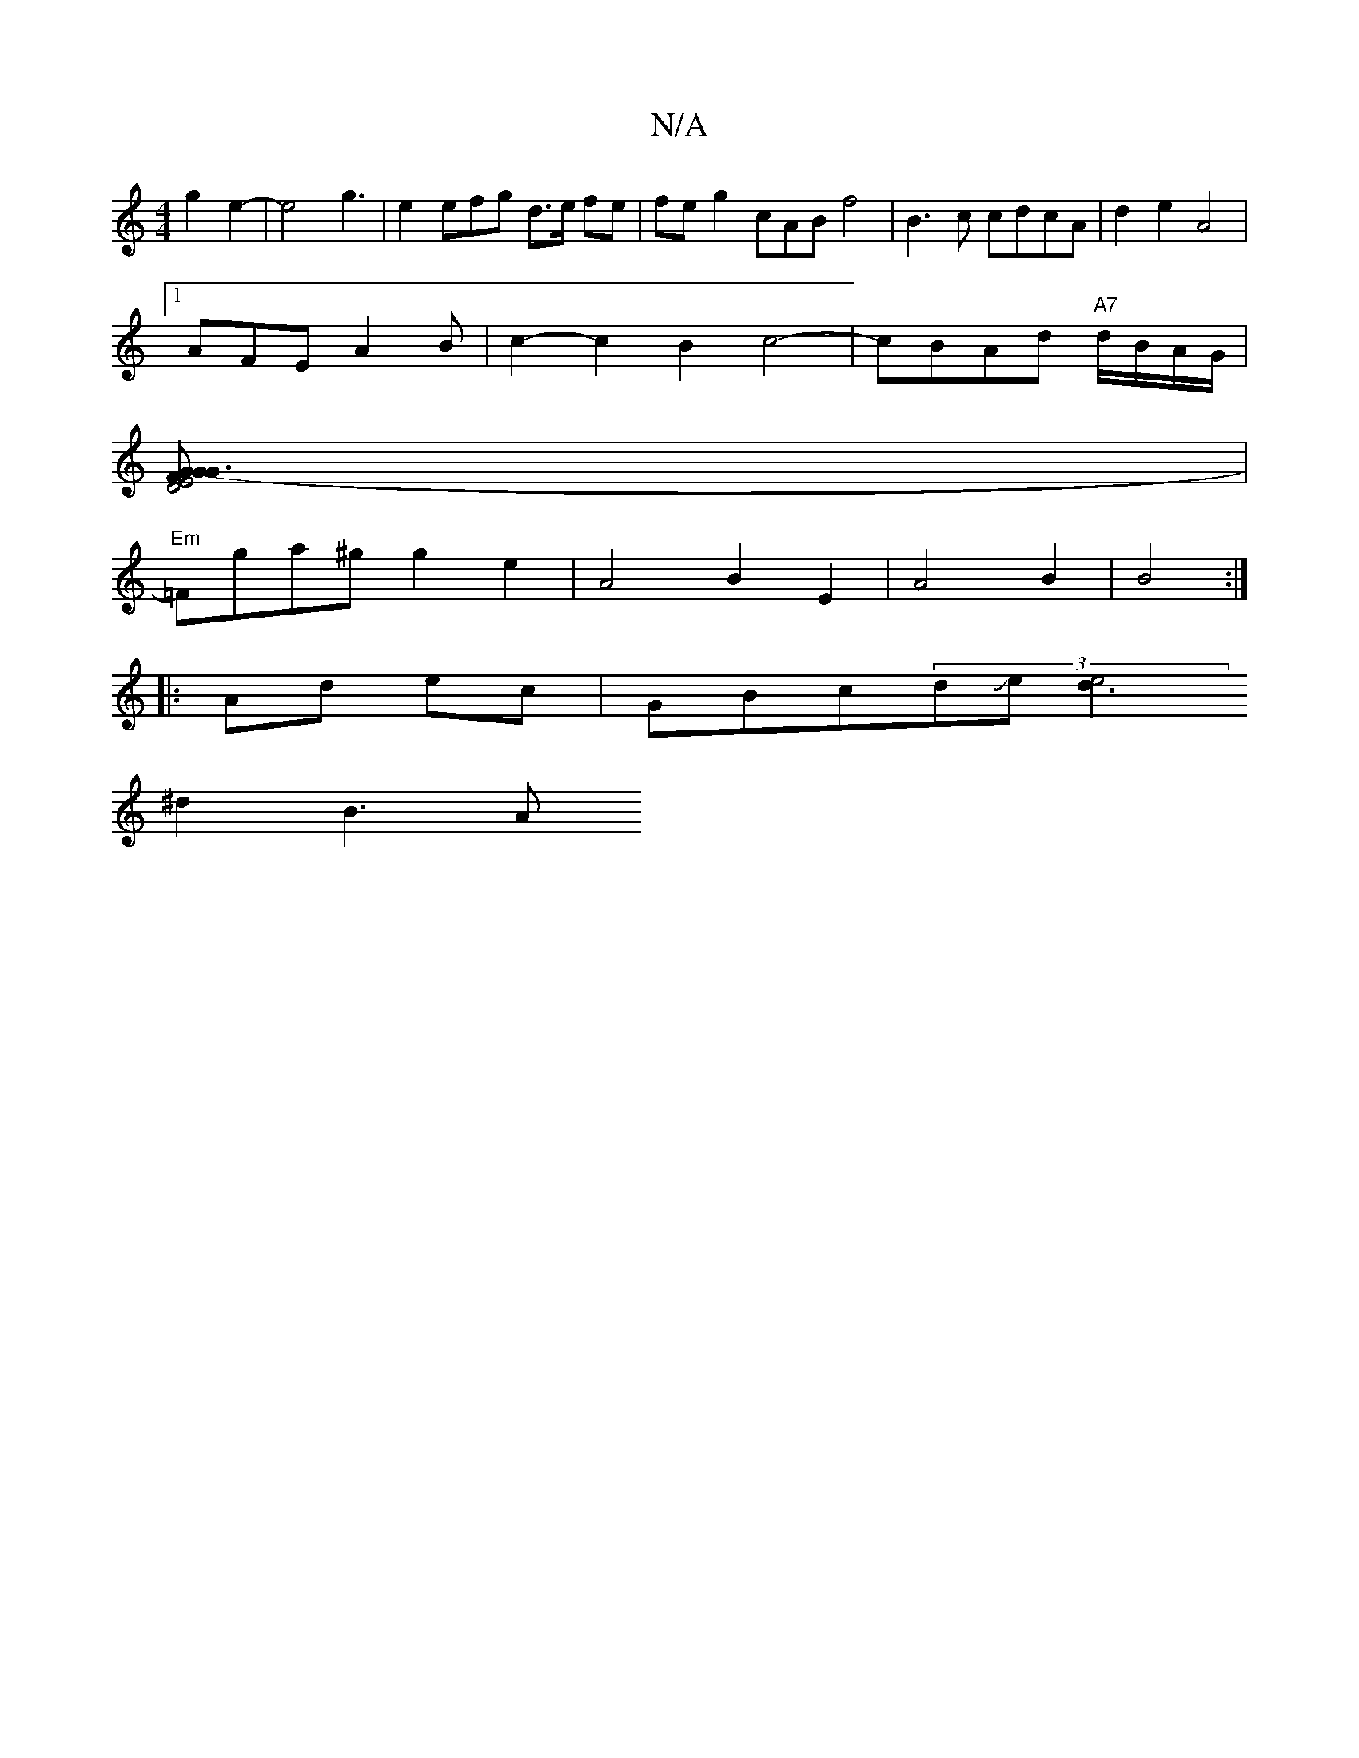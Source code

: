 X:1
T:N/A
M:4/4
R:N/A
K:Cmajor
g2 e2-|e4 g3|e2 efg d>e fe | fe g2 cAB f4|B3c cdcA|d2 e2 A4 |
[1 AFE A2B | c2- c2 B2 c4-|cBAd "A7"d/B/A/G/ |
[FE4 D4 G3-G2G2] |
"Em"=Fga^g g2 e2 | A4 B2E2|A4 B2|B4:|
|:Ad ec |GBc(3dJe[d3 e4||
^d2 B3 A